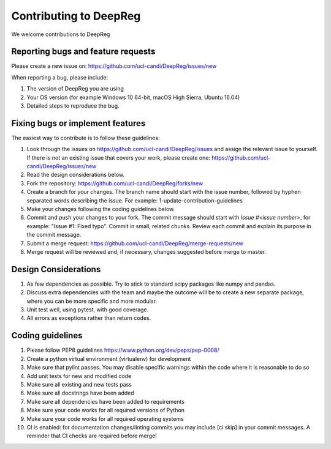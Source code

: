 .. highlight:: shell

===============================================
Contributing to DeepReg
===============================================

We welcome contributions to DeepReg


Reporting bugs and feature requests
-----------------------------------

Please create a new issue on: https://github.com/ucl-candi/DeepReg/issues/new

When reporting a bug, please include:

1. The version of DeepReg you are using
2. Your OS version (for example Windows 10 64-bit, macOS High Sierra, Ubuntu 16.04)
3. Detailed steps to reproduce the bug.


Fixing bugs or implement features
---------------------------------

The easiest way to contribute is to follow these guidelines:

1. Look through the issues on https://github.com/ucl-candi/DeepReg/issues and assign the relevant issue to yourself. If there is not an existing issue that covers your work, please create one: https://github.com/ucl-candi/DeepReg/issues/new
2. Read the design considerations below.
3. Fork the repository: https://github.com/ucl-candi/DeepReg/forks/new
4. Create a branch for your changes. The branch name should start with the issue number, followed by hyphen separated words describing the issue. For example: 1-update-contribution-guidelines
5. Make your changes following the coding guidelines below.
6. Commit and push your changes to your fork. The commit message should start with `Issue #<issue number>`, for example: "Issue #1: Fixed typo". Commit in small, related chunks. Review each commit and explain its purpose in the commit message.
7. Submit a merge request: https://github.com/ucl-candi/DeepReg/merge-requests/new
8. Merge request will be reviewed and, if necessary, changes suggested before merge to master.

Design Considerations
---------------------

1. As few dependencies as possible. Try to stick to standard scipy packages like numpy and pandas.
2. Discuss extra dependencies with the team and maybe the outcome will be to create a new separate package, where you can be more specific and more modular.
3. Unit test well, using pytest, with good coverage.
4. All errors as exceptions rather than return codes.


Coding guidelines
-----------------

1. Please follow PEP8 guidelines https://www.python.org/dev/peps/pep-0008/
2. Create a python virtual environment (virtualenv) for development
3. Make sure that pylint passes. You may disable specific warnings within the code where it is reasonable to do so
4. Add unit tests for new and modified code
5. Make sure all existing and new tests pass
6. Make sure all docstrings have been added
7. Make sure all dependencies have been added to requirements
8. Make sure your code works for all required versions of Python
9. Make sure your code works for all required operating systems
10. CI is enabled: for documentation changes/linting commits you may include [ci skip] in your commit messages. A reminder that CI checks are required before merge!
